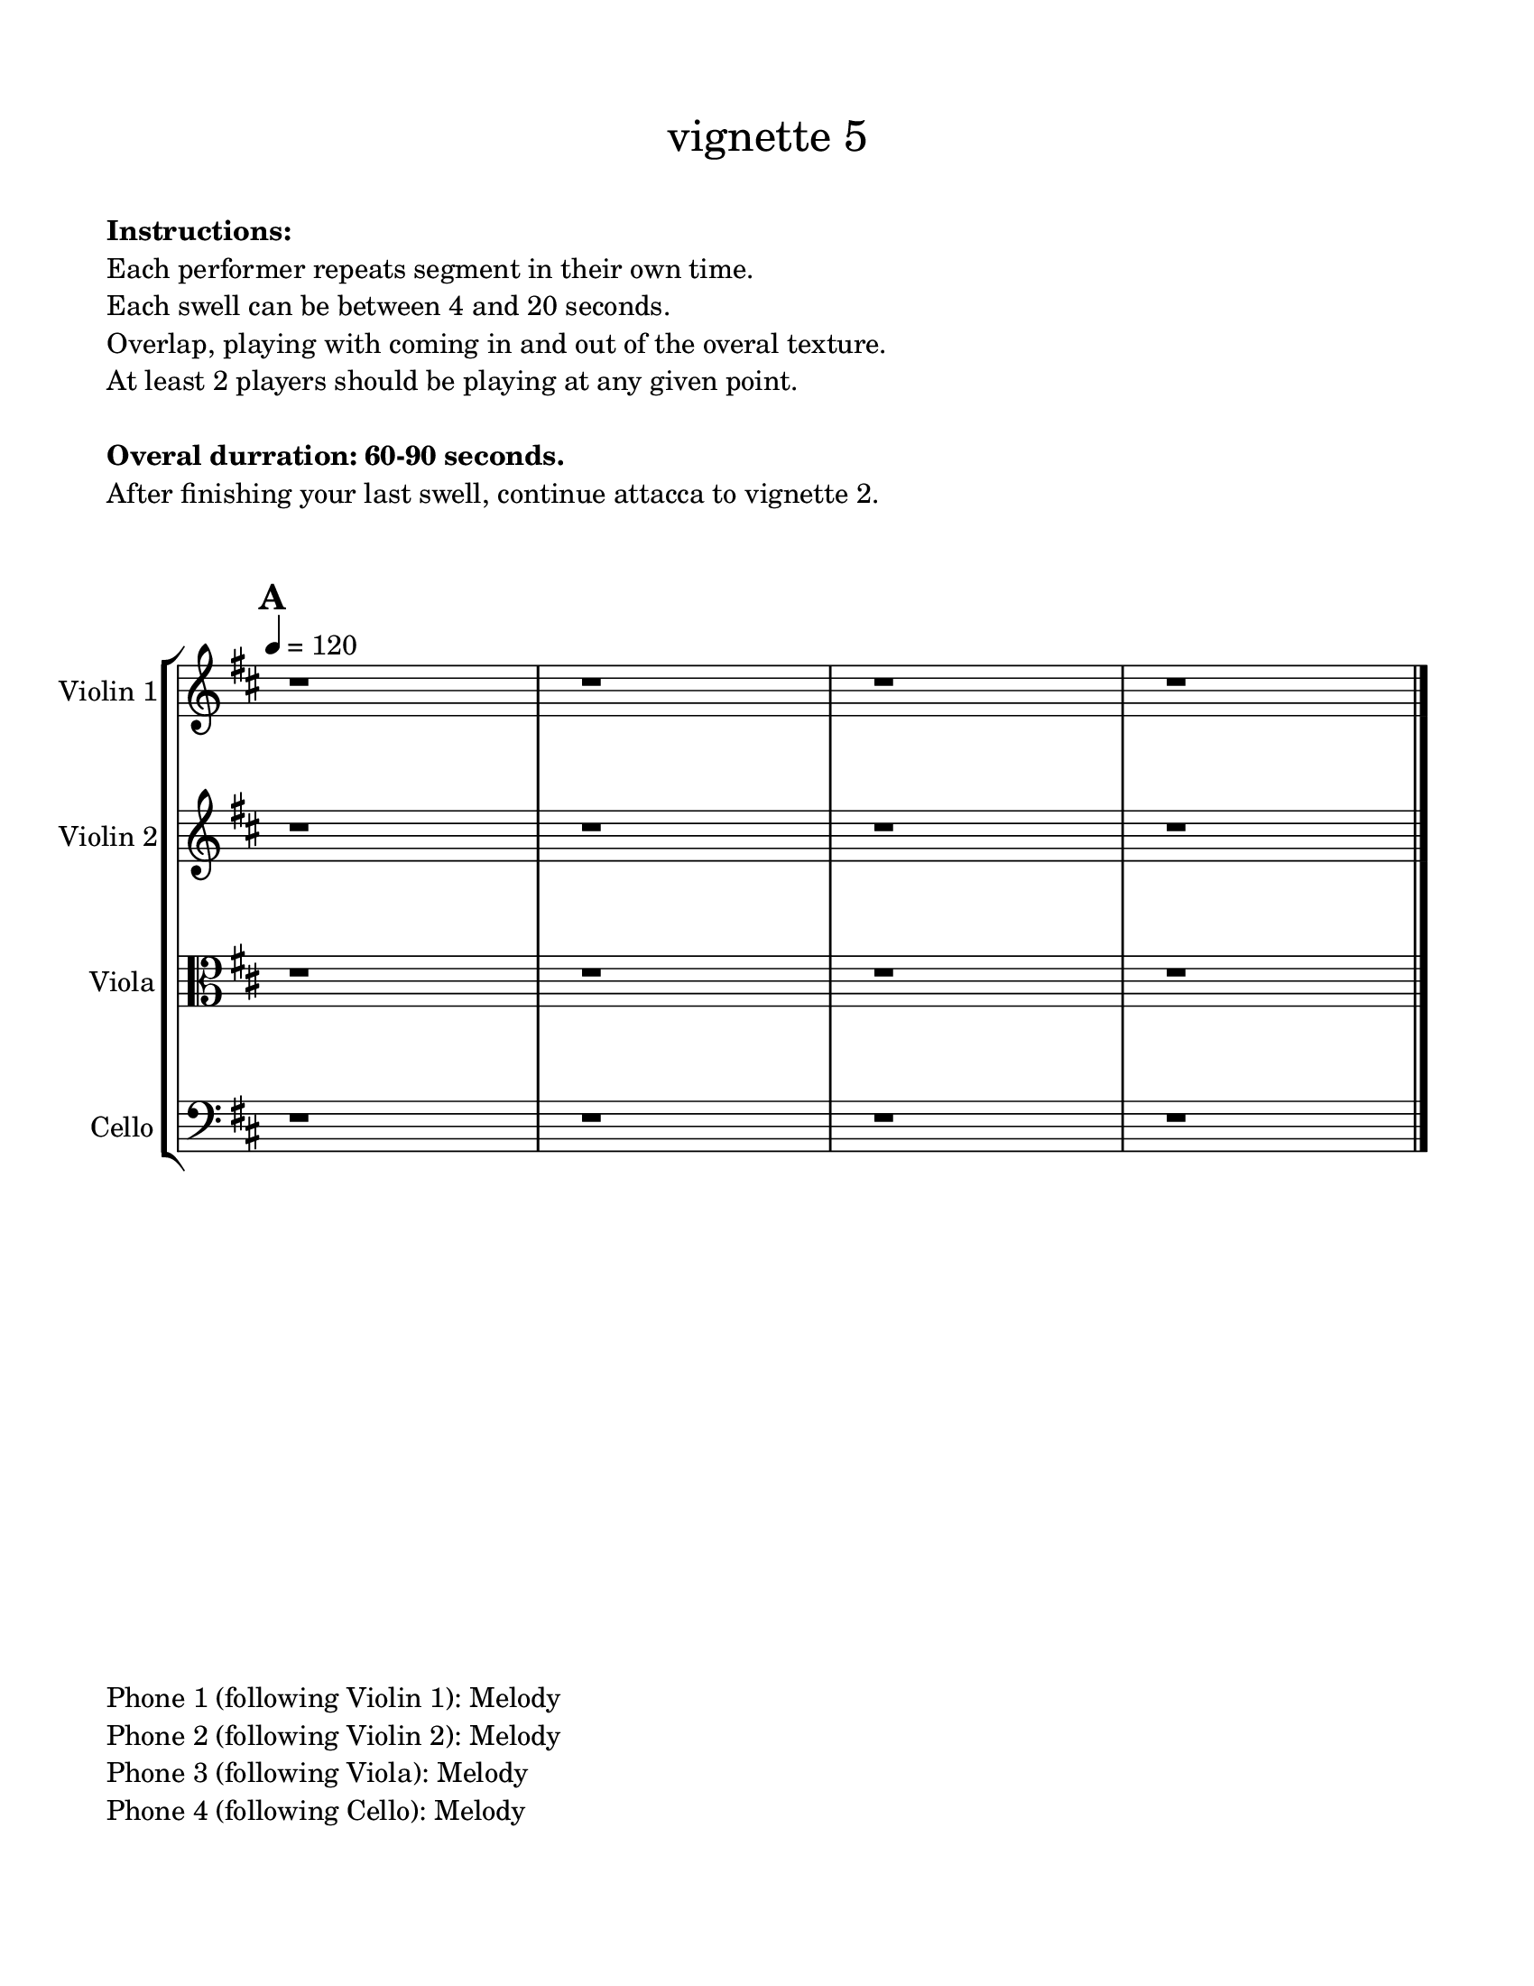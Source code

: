 #(set-default-paper-size "ansi a")

\header {
  % dedication = \markup{\column{\italic"for finding and releasing attention" " "}}
  subtitle = ""
  tagline = ""
  title = \markup{\normal-text"vignette 5"}
}
  \paper{
  indent = 1\cm
  left-margin = 1.5\cm
  right-margin = 1.5\cm
  top-margin = 1.5\cm
  bottom-margin = 1.5\cm
  ragged-last-bottom = ##f
  print-all-headers = ##f
}

  \layout {
    ragged-right = ##f
    \context {
      \Staff
      \omit TimeSignature
    }
  }

\markup{
  \column{
    " "
    " "
    \bold"Instructions:"
    "Each performer repeats segment in their own time."
    "Each swell can be between 4 and 20 seconds."
    "Overlap, playing with coming in and out of the overal texture."
    "At least 2 players should be playing at any given point."
    " "
    \bold"Overal durration: 60-90 seconds."
    "After finishing your last swell, continue attacca to vignette 2."
    " "
    " "
  }
}

global= {
    \override Hairpin.circled-tip = ##t

  \time 4/4
  \tempo 4 = 120
  \key d \major
}

violinOne = \new Voice \relative c'' {
  \override Hairpin.circled-tip = ##t

  \bar "||" \mark \default
  r1 r1 r1 r1

  \bar "|."
}

violinTwo = \new Voice \relative c'' {
    \override Hairpin.circled-tip = ##t
  
  \bar "||" \mark \default

r1 r1 r1 r1

  \bar "|."
}

viola = \new Voice \relative c'' {
  \override Hairpin.circled-tip = ##t
  \bar "||" \mark \default

  \clef alto


r1 r1 r1 r1

  \bar "|."
}

cello = \new Voice \relative c' {
  \override Hairpin.circled-tip = ##t

  \bar "||" \mark \default

  \clef bass

r1 r1 r1 r1 


  \bar "|."
}

phone = \new Voice \relative c' {
  \clef percussion  

  \bar "|."
}

\score {
  \new StaffGroup <<
    \new Staff \with { instrumentName = "Violin 1" }
    << \global \violinOne >>
    \new Staff \with { instrumentName = "Violin 2" }
    << \global \violinTwo >>
    \new Staff \with { instrumentName = "Viola" }
    << \global \viola >>
    \new Staff \with { instrumentName = "Cello" }
    << \global \cello >>
    % \new Staff \with {
    %   instrumentName = "Phone 1" 
    %   fontSize = #-3
    %   \override StaffSymbol.staff-space = #(magstep -3)
    % }
    % << \global \phone >>

    % \new Staff \with {
    %   instrumentName = "Phone 2" 
    %   fontSize = #-3
    %   \override StaffSymbol.staff-space = #(magstep -3)
    % }
    % << \global \phone >>
    % \new Staff \with {
    %   instrumentName = "Phone 3" 
    %   fontSize = #-3
    %   \override StaffSymbol.staff-space = #(magstep -3)
    % }
    % << \global \phone >>
    % \new Staff \with {
    %   instrumentName = "Phone 4" 
    %   fontSize = #-3
    %   \override StaffSymbol.staff-space = #(magstep -3)
    % }
    % << \global \phone >>
  >>
  \layout { }
  \midi { }
}
\markup{
  \column{
    " "
    "Phone 1 (following Violin 1): Melody"
    "Phone 2 (following Violin 2): Melody"
    "Phone 3 (following Viola): Melody"
    "Phone 4 (following Cello): Melody"
  }
}
